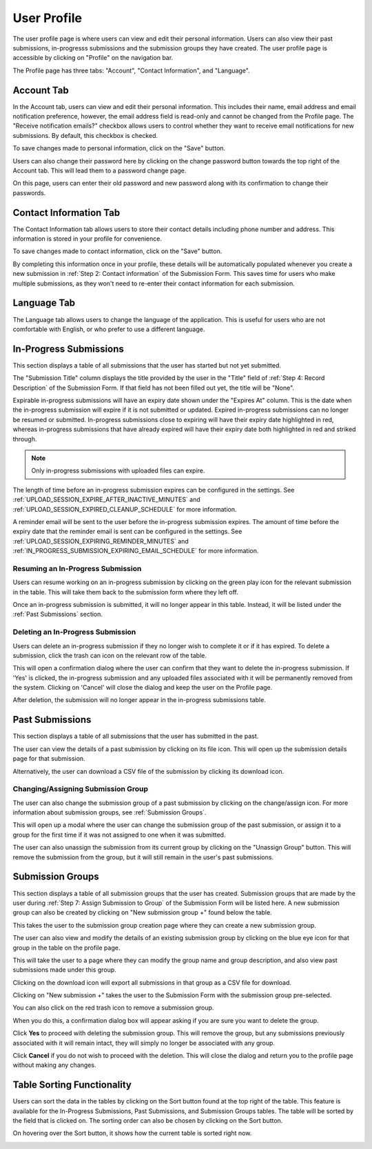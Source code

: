 User Profile
============

The user profile page is where users can view and edit their personal information. Users can also
view their past submissions, in-progresss submissions and the submission groups they have created. The
user profile page is accessible by clicking on "Profile" on the navigation bar.

.. image:: images/user_profile_on_navbar.webp
    :alt: User profile on the navigation bar


The Profile page has three tabs: "Account", "Contact Information", and "Language".

.. image:: images/user_profile_tabs.webp
    :alt: User profile tabs

Account Tab
-----------
In the Account tab, users can view and edit their personal information. This includes
their name, email address and email notification preference, however, the email address field is read-only and cannot be changed from the Profile page. The "Receive notification emails?" checkbox allows users to control whether they want to receive
email notifications for new submissions. By default, this checkbox is checked.

.. image:: images/profile_account_populate.webp
    :alt: User profile personal information

To save changes made to personal information, click on the "Save" button.

Users can also change their password here by clicking on the change password button towards the top right of the Account tab. This will lead them to a password change page.

.. image:: images/user_profile_change_password.webp
    :alt: User profile account change password

On this page, users can enter their old password and new password along with its confirmation to change their passwords.



Contact Information Tab
-----------------------
The Contact Information tab allows users to store their contact details including phone number and address. This information is stored in your profile for convenience.

.. image:: images/profile_contact_populate.webp
    :alt: User profile contact information

To save changes made to contact information, click on the "Save" button.

By completing this information once in your profile, these details will be automatically populated whenever you create a new submission in :ref:`Step 2: Contact information` of the Submission Form.  This saves time for users who make multiple submissions, as they won't need to re-enter their contact information for each submission.

.. image:: images/submission_step_2_prefilled.webp
    :alt: Auto Populate step 2 of submission form

Language Tab
------------
The Language tab allows users to change the language of the application. This is useful for users who are not comfortable with English, or who prefer to use a different language.

.. image:: images/profile_language_switcher.webp
    :alt: Language switcher tab



In-Progress Submissions
-----------------------
This section displays a table of all submissions that the user has started but not yet submitted.

.. image:: images/user_profile_in_progress_submissions.webp
    :alt: User profile in-progress submissions

The "Submission Title" column displays the title provided by the user in the "Title" field of
:ref:`Step 4: Record Description` of the Submission Form. If that field has not been filled out
yet, the title will be "None".

Expirable in-progress submissions will have an expiry date shown under the "Expires At" column.
This is the date when the in-progress submission will expire if it is not submitted or updated.
Expired in-progress submissions can no longer be resumed or submitted. In-progress submissions
close to expiring will have their expiry date highlighted in red, whereas in-progress submissions
that have already expired will have their expiry date both highlighted in red and striked through.

.. image:: images/user_profile_in_progress_submission_expiry.webp
    :alt: User profile in-progress submission expiry

.. note::
    Only in-progress submissions with uploaded files can expire.

The length of time before an in-progress submission expires can be configured in the settings. See
:ref:`UPLOAD_SESSION_EXPIRE_AFTER_INACTIVE_MINUTES` and
:ref:`UPLOAD_SESSION_EXPIRED_CLEANUP_SCHEDULE` for more information.

A reminder email will be sent to the user before the in-progress submission expires. The amount of
time before the expiry date that the reminder email is sent can be configured in the settings. See
:ref:`UPLOAD_SESSION_EXPIRING_REMINDER_MINUTES` and
:ref:`IN_PROGRESS_SUBMISSION_EXPIRING_EMAIL_SCHEDULE` for more information.

Resuming an In-Progress Submission
^^^^^^^^^^^^^^^^^^^^^^^^^^^^^^^^^^
Users can resume working on an in-progress submission by clicking on the green play icon for the relevant
submission in the table. This will take them back to the submission form where they left off.

.. image:: images/user_profile_resume_in_progress_submission.webp
    :alt: User profile resume submission

Once an in-progress submission is submitted, it will no longer appear in this table. Instead, it
will be listed under the :ref:`Past Submissions` section.

Deleting an In-Progress Submission
^^^^^^^^^^^^^^^^^^^^^^^^^^^^^^^^^^
Users can delete an in-progress submission if they no longer wish to complete it or if it has
expired. To delete a submission, click the trash can icon on the relevant row of the table.

.. image:: images/user_profile_delete_in_progress_submission.webp
    :alt: User profile delete submission

This will open a confirmation dialog where the user can confirm that they want to delete the in-progress submission. If 'Yes' is clicked, the in-progress submission and any uploaded files associated with it will be permanently removed from the system. Clicking on 'Cancel' will close the dialog and keep the user on the Profile page.

.. image:: images/user_profile_delete_in_progress_submission_confirmation.webp
    :alt: User profile delete submission confirmation

After deletion, the submission will no longer appear in the in-progress submissions table.

Past Submissions
----------------
This section displays a table of all submissions that the user has submitted in the past.

The user can view the details of a past submission by clicking on its file icon. This will open up the submission details page for that submission.

.. image:: images/user_profile_past_submissions_file_icon.webp
    :alt: User profile past submissions file icon

.. image:: images/submission_details.webp
    :alt: Submission details

Alternatively, the user can download a CSV file of the submission by clicking its download icon.

.. image:: images/user_profile_past_submissions_download_icon.webp
    :alt: User profile past submissions download icon

Changing/Assigning Submission Group
^^^^^^^^^^^^^^^^^^^^^^^^^^^^^^^^^^^
The user can also change the submission group of a past submission by clicking on the change/assign icon. For more information about submission groups, see :ref:`Submission Groups`.

.. image:: images/user_profile_past_submissions_change_icon.webp
    :alt: User profile past submissions change icon

This will open up a modal where the user can change the submission group of the past submission, or assign it to a group for the first time if it was not assigned to one when it was submitted.

.. image:: images/user_profile_past_submissions_change_modal.webp
    :alt: User profile past submissions change modal

The user can also unassign the submission from its current group by clicking on the "Unassign Group" button. This will remove the submission from the group, but it will still remain in the user's past submissions.

.. image:: images/user_profile_past_submissions_unassign_button.webp
    :alt: User profile past submissions unassign button in change modal

Submission Groups
-----------------
This section displays a table of all submission groups that the user has created. Submission groups
that are made by the user during :ref:`Step 7: Assign Submission to Group` of the Submission Form
will be listed here. A new submission group can also be created by clicking on "New submission group +" found below the table.

.. image:: images/user_profile_submission_groups.webp
    :alt: User profile submission groups

This takes the user to the submission group creation page where they can create a new submission
group.

.. image:: images/create_submission_group.webp
    :alt: Create submission group


The user can also view and modify the details of an existing submission group by clicking on the
blue eye icon for that group in the table on the profile page.

.. image:: images/user_profile_submission_groups_view.webp
    :alt: User profile submission groups

This will take the user to a page where they can modify the group name and group description, and also view past submissions made under this group.

.. image:: images/submission_group_details.webp
    :alt: Submission group details

Clicking on the download icon will export all submissions in that group as a CSV file for download.

.. image:: images/user_profile_submission_groups_download.webp
    :alt: User profile submission groups download

Clicking on "New submission +" takes the user to the Submission Form with the
submission group pre-selected.

You can also click on the red trash icon to remove a submission group.

.. image:: images/user_profile_submission_groups_delete.webp
    :alt: User profile submission groups

When you do this, a confirmation dialog box will appear asking if you are sure you want to delete the group.

.. image:: images/user_profile_submission_groups_delete_confirmation.webp
    :alt: User profile submission groups

Click **Yes** to proceed with deleting the submission group. This will remove the group, but any submissions previously associated with it will remain intact, they will simply no longer be associated with any group.

Click **Cancel** if you do not wish to proceed with the deletion. This will close the dialog and return you to the profile page without making any changes.

Table Sorting Functionality
---------------------------
Users can sort the data in the tables by clicking on the Sort button found at the top right of the table. This feature is available for the In-Progress Submissions, Past Submissions, and Submission Groups tables. The table will be sorted by the field that is clicked on. The sorting order can also be chosen by clicking on the Sort button.

.. image:: images/user_profile_sort.webp
    :alt: User profile table sorting functionality

On hovering over the Sort button, it shows how the current table is sorted right now.

.. image:: images/user_profile_sort_hover.webp
    :alt: User profile current sorting





